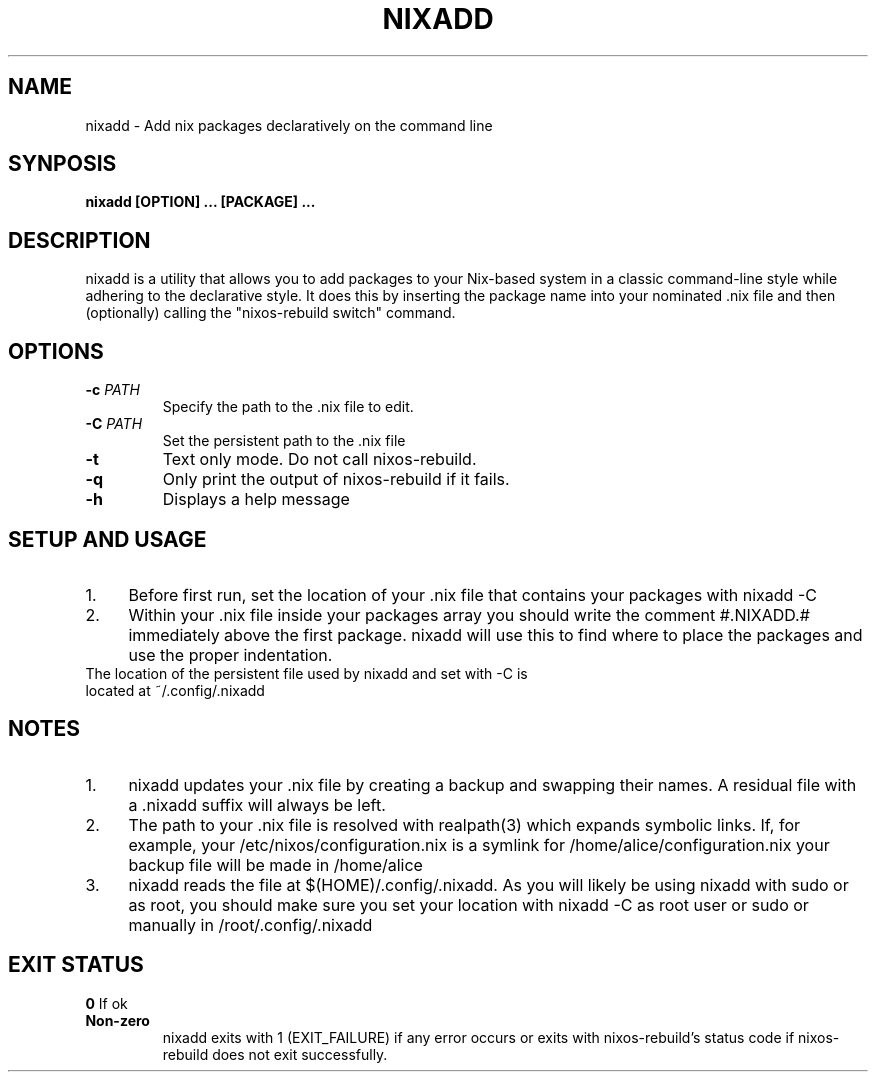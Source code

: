 .TH NIXADD 1
.SH NAME
nixadd \- Add nix packages declaratively on the command line
.SH SYNPOSIS
.B nixadd [OPTION] ... [PACKAGE] ...
.SH DESCRIPTION
nixadd is a utility that allows you to add packages to your Nix-based system in a classic command-line style while adhering to the declarative style. It does this by inserting the package name into your nominated .nix file and then (optionally) calling the "nixos-rebuild switch" command.
.SH OPTIONS
.TP
.BR \-c " " \fIPATH\fR
Specify the path to the .nix file to edit.
.TP
.BR \-C " " \fIPATH\fR
Set the persistent path to the .nix file
.TP
.BR \-t " "
Text only mode. Do not call nixos-rebuild.
.TP
.BR \-q
Only print the output of nixos-rebuild if it fails.
.TP
.BR \-h
Displays a help message
.SH SETUP AND USAGE
.IP 1. 4
Before first run, set the location of your .nix file that contains your packages with nixadd -C
.IP 2. 4
Within your .nix file inside your packages array you should write the comment #.NIXADD.# immediately above the first package. nixadd will use this to find where to place the packages and use the proper indentation.
.TP
The location of the persistent file used by nixadd and set with -C is located at ~/.config/.nixadd
.SH NOTES
.IP 1. 4
nixadd updates your .nix file by creating a backup and swapping their names. A residual file with a .nixadd suffix will always be left.
.IP 2. 4
The path to your .nix file is resolved with realpath(3) which expands symbolic links. If, for example, your /etc/nixos/configuration.nix is a symlink for /home/alice/configuration.nix your backup file will be made in /home/alice
.IP 3. 4
nixadd reads the file at $(HOME)/.config/.nixadd. As you will likely be using nixadd with sudo or as root, you should make sure you set your location with nixadd -C as root user or sudo or manually in /root/.config/.nixadd
.SH EXIT STATUS
.BR 0 " "
If ok
.TP
.BR Non-zero  " "
nixadd exits with 1 (EXIT_FAILURE) if any error occurs or exits with nixos-rebuild's status code if nixos-rebuild does not exit successfully.
